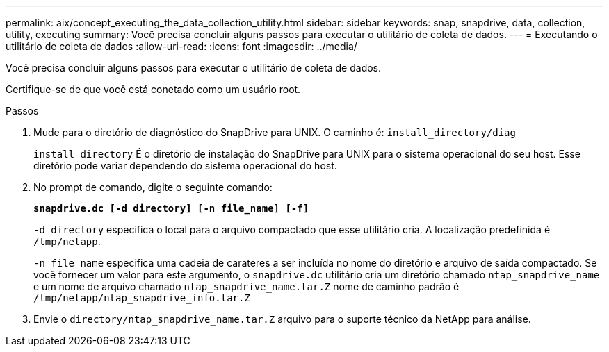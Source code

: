 ---
permalink: aix/concept_executing_the_data_collection_utility.html 
sidebar: sidebar 
keywords: snap, snapdrive, data, collection, utility, executing 
summary: Você precisa concluir alguns passos para executar o utilitário de coleta de dados. 
---
= Executando o utilitário de coleta de dados
:allow-uri-read: 
:icons: font
:imagesdir: ../media/


[role="lead"]
Você precisa concluir alguns passos para executar o utilitário de coleta de dados.

Certifique-se de que você está conetado como um usuário root.

.Passos
. Mude para o diretório de diagnóstico do SnapDrive para UNIX. O caminho é: `install_directory/diag`
+
`install_directory` É o diretório de instalação do SnapDrive para UNIX para o sistema operacional do seu host. Esse diretório pode variar dependendo do sistema operacional do host.

. No prompt de comando, digite o seguinte comando:
+
`*snapdrive.dc [-d directory] [-n file_name] [-f]*`

+
`-d directory` especifica o local para o arquivo compactado que esse utilitário cria. A localização predefinida é `/tmp/netapp`.

+
`-n file_name` especifica uma cadeia de carateres a ser incluída no nome do diretório e arquivo de saída compactado. Se você fornecer um valor para este argumento, o `snapdrive.dc` utilitário cria um diretório chamado `ntap_snapdrive_name` e um nome de arquivo chamado `ntap_snapdrive_name.tar.Z` nome de caminho padrão é `/tmp/netapp/ntap_snapdrive_info.tar.Z`

. Envie o `directory/ntap_snapdrive_name.tar.Z` arquivo para o suporte técnico da NetApp para análise.

